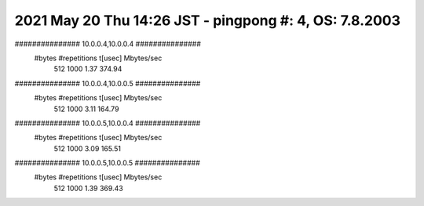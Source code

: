 ========================================================================
2021 May 20 Thu 14:26 JST - pingpong #: 4, OS: 7.8.2003
========================================================================
############### 10.0.0.4,10.0.0.4 ###############
       #bytes #repetitions      t[usec]   Mbytes/sec
          512         1000         1.37       374.94
############### 10.0.0.4,10.0.0.5 ###############
       #bytes #repetitions      t[usec]   Mbytes/sec
          512         1000         3.11       164.79
############### 10.0.0.5,10.0.0.4 ###############
       #bytes #repetitions      t[usec]   Mbytes/sec
          512         1000         3.09       165.51
############### 10.0.0.5,10.0.0.5 ###############
       #bytes #repetitions      t[usec]   Mbytes/sec
          512         1000         1.39       369.43
